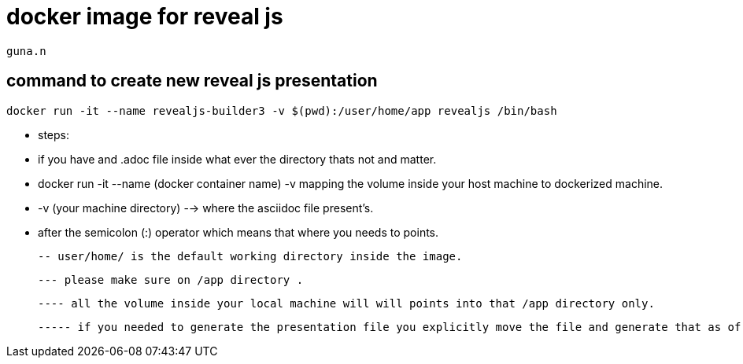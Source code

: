 = docker image for reveal js

    guna.n

== command to create new reveal js presentation

     docker run -it --name revealjs-builder3 -v $(pwd):/user/home/app revealjs /bin/bash

- steps:

    - if you have and .adoc file inside what ever the directory thats not and matter.

    - docker run -it --name (docker container name) -v mapping the volume inside your host machine to dockerized machine.

    - -v (your machine directory) --> where the asciidoc file present's.

    - after the semicolon (:) operator which means that where you needs to points.

    -- user/home/ is the default working directory inside the image.

    --- please make sure on /app directory .

    ---- all the volume inside your local machine will will points into that /app directory only.

    ----- if you needed to generate the presentation file you explicitly move the file and generate that as of now..


    